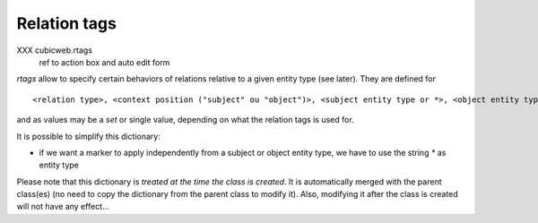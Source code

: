 
Relation tags
--------------
XXX cubicweb.rtags
    ref to action box and auto edit form


*rtags* allow to specify certain behaviors of relations relative to a given
entity type (see later). They are defined  for ::

  <relation type>, <context position ("subject" ou "object")>, <subject entity type or *>, <object entity type or *> 

and as values may be a `set` or single value, depending on what the relation tags is used for.

It is possible to simplify this dictionary:

* if we want a marker to apply independently from a subject or object entity type,
  we have to use the string `*` as entity type


Please note that this dictionary is *treated at the time the class is created*.
It is automatically merged with the parent class(es) (no need to copy the
dictionary from the parent class to modify it). Also, modifying it after the 
class is created will not have any effect...
